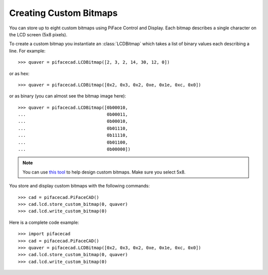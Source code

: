 #######################
Creating Custom Bitmaps
#######################

You can store up to eight custom bitmaps using PiFace Control and Display. Each
bitmap describes a single character on the LCD screen (5x8 pixels).

To create a custom bitmap you instantiate an :class:`LCDBitmap` which takes a list
of binary values each describing a line. For example::

    >>> quaver = pifacecad.LCDBitmap([2, 3, 2, 14, 30, 12, 0])

or as hex::

    >>> quaver = pifacecad.LCDBitmap([0x2, 0x3, 0x2, 0xe, 0x1e, 0xc, 0x0])

or as binary (you can almost see the bitmap image here)::

    >>> quaver = pifacecad.LCDBitmap([0b00010,
    ...                               0b00011,
    ...                               0b00010,
    ...                               0b01110,
    ...                               0b11110,
    ...                               0b01100,
    ...                               0b00000])

.. note:: You can use `this tool <http://www.quinapalus.com/hd44780udg.html>`_
   to help design custom bitmaps. Make sure you select 5x8.

You store and display custom bitmaps with the following commands::

    >>> cad = pifacecad.PiFaceCAD()
    >>> cad.lcd.store_custom_bitmap(0, quaver)
    >>> cad.lcd.write_custom_bitmap(0)

Here is a complete code example::

    >>> import pifacecad
    >>> cad = pifacecad.PiFaceCAD()
    >>> quaver = pifacecad.LCDBitmap([0x2, 0x3, 0x2, 0xe, 0x1e, 0xc, 0x0])
    >>> cad.lcd.store_custom_bitmap(0, quaver)
    >>> cad.lcd.write_custom_bitmap(0)
